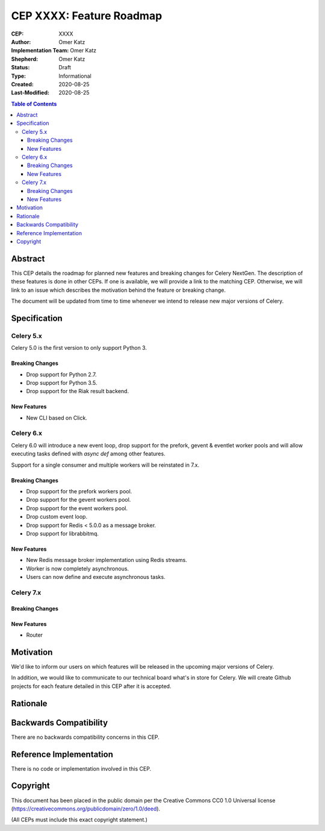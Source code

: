 =========================
CEP XXXX: Feature Roadmap
=========================

:CEP: XXXX
:Author: Omer Katz
:Implementation Team: Omer Katz
:Shepherd: Omer Katz
:Status: Draft
:Type: Informational
:Created: 2020-08-25
:Last-Modified: 2020-08-25

.. contents:: Table of Contents
   :depth: 3
   :local:

.. role:: breaking-change
.. role:: new-feature

Abstract
========

This CEP details the roadmap for planned new features and breaking changes for Celery NextGen.
The description of these features is done in other CEPs. If one is available, we will provide a link to the matching CEP.
Otherwise, we will link to an issue which describes the motivation behind the feature or breaking change.

The document will be updated from time to time whenever we intend to release new major versions of Celery.

Specification
=============

Celery 5.x
-----------

Celery 5.0 is the first version to only support Python 3.

Breaking Changes
~~~~~~~~~~~~~~~~

- :breaking-change:`Drop support for Python 2.7.`
- :breaking-change:`Drop support for Python 3.5.`
- :breaking-change:`Drop support for the Riak result backend.`

New Features
~~~~~~~~~~~~

- :new-feature:`New CLI based on Click.`

Celery 6.x
-----------

Celery 6.0 will introduce a new event loop, drop support for the prefork, gevent & eventlet worker pools
and will allow executing tasks defined with `async def` among other features.

Support for a single consumer and multiple workers will be reinstated in 7.x.

Breaking Changes
~~~~~~~~~~~~~~~~

- :breaking-change:`Drop support for the prefork workers pool.`
- :breaking-change:`Drop support for the gevent workers pool.`
- :breaking-change:`Drop support for the event workers pool.`
- :breaking-change:`Drop custom event loop.`
- :breaking-change:`Drop support for Redis < 5.0.0 as a message broker.`
- :breaking-change:`Drop support for librabbitmq.`

New Features
~~~~~~~~~~~~

- :new-feature:`New Redis message broker implementation using Redis streams.`
- :new-feature:`Worker is now completely asynchronous.`
- :new-feature:`Users can now define and execute asynchronous tasks.`

Celery 7.x
-----------

Breaking Changes
~~~~~~~~~~~~~~~~

New Features
~~~~~~~~~~~~

- :new-feature:`Router`

Motivation
==========

We'd like to inform our users on which features will be released in the upcoming major versions of Celery.

In addition, we would like to communicate to our technical board what's in store for Celery.
We will create Github projects for each feature detailed in this CEP after it is accepted.

Rationale
=========

Backwards Compatibility
=======================

There are no backwards compatibility concerns in this CEP.

Reference Implementation
========================

There is no code or implementation involved in this CEP.

Copyright
=========

This document has been placed in the public domain per the Creative Commons
CC0 1.0 Universal license (https://creativecommons.org/publicdomain/zero/1.0/deed).

(All CEPs must include this exact copyright statement.)
